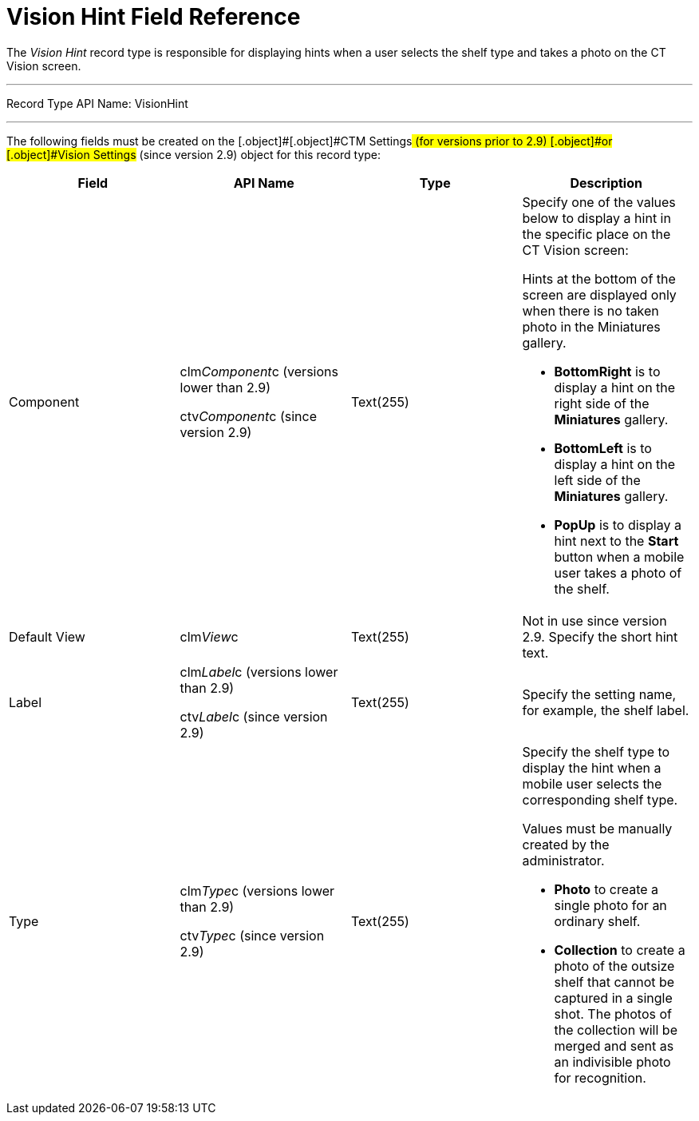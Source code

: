 = Vision Hint Field Reference

The _Vision Hint_ record type is responsible for displaying hints when a
user selects the shelf type and takes a photo on the CT Vision screen.

'''''

Record Type API Name: VisionHint

'''''

The following fields must be created on the  [.object]#[.object]#CTM Settings##  (for versions prior to 2.9) [.object]#or [.object]#Vision Settings##  (since version 2.9)  object for this record type:

[width="100%",cols="25%,25%,25%,25%",]
|===
|*Field* |*API Name* |*Type* |*Description*

|Component a|
clm__Component__c (versions lower than 2.9)

ctv__Component__c  (since version  2.9)

|Text(255) a|
Specify one of the values below to display a hint in the specific place
on the CT Vision screen:

Hints at the bottom of the screen are displayed only when there is no
taken photo in the Miniatures gallery.

* *BottomRight* is to display a hint on the right side of the
*Miniatures* gallery.
* *BottomLeft* is to display a hint on the left side of the *Miniatures*
gallery.
* *PopUp* is to display a hint next to the *Start* button when a mobile
user takes a photo of the shelf.

|Default View |[.apiobject]#clm__View__c# |Text(255) a| Not in use since version 2.9. Specify the short hint text. |Label a| [.apiobject]#clm__Label__c  (versions lower than 2.9)#

[.apiobject]#ctv__Label__c (since version 2.9)# |Text(255) |Specify the setting name, for example, the shelf label. |Type a| [.apiobject]#clm__Type__c  (versions lower than 2.9)#

[.apiobject]#ctv__Type__c  (since version  2.9)#

|Text(255) a|
Specify the shelf type to display the hint when a mobile user selects
the corresponding shelf type.

Values must be manually created by the administrator.

* *Photo*  to create a single photo for an ordinary shelf.
* *Collection*  to create a photo of the outsize shelf that cannot be
captured in a single shot. The photos of the collection will be merged
and sent as an indivisible photo for recognition.

|===

